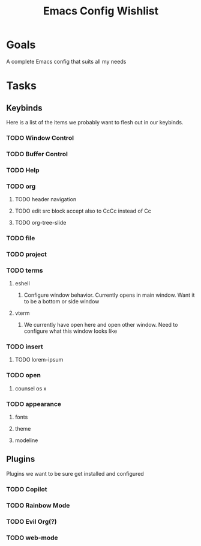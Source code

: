 :PROPERTIES:
:ID:       2EC55209-4ED6-4FA2-BADA-A479BC2357A7
:END:
#+title: Emacs Config Wishlist
#+filetags: Project 

* Goals

A complete Emacs config that suits all my needs

* Tasks
** Keybinds
Here is a list of the items we probably want to flesh out in our keybinds.
*** TODO Window Control
*** TODO Buffer Control
*** TODO Help
*** TODO org
**** TODO header navigation
**** TODO edit src block accept also to CcCc instead of Cc 
**** TODO org-tree-slide
*** TODO file
*** TODO project
*** TODO terms
**** eshell
***** Configure window behavior. Currently opens in main window. Want it to be a bottom or side window
**** vterm
***** We currently have open here and open other window.  Need to configure what this window looks like
*** TODO insert
**** TODO lorem-ipsum

*** TODO open
**** counsel os x
*** TODO appearance
**** fonts
**** theme
**** modeline
** Plugins
Plugins we want to be sure get installed and configured
*** TODO Copilot
*** TODO Rainbow Mode 
*** TODO Evil Org(?)
*** TODO web-mode
